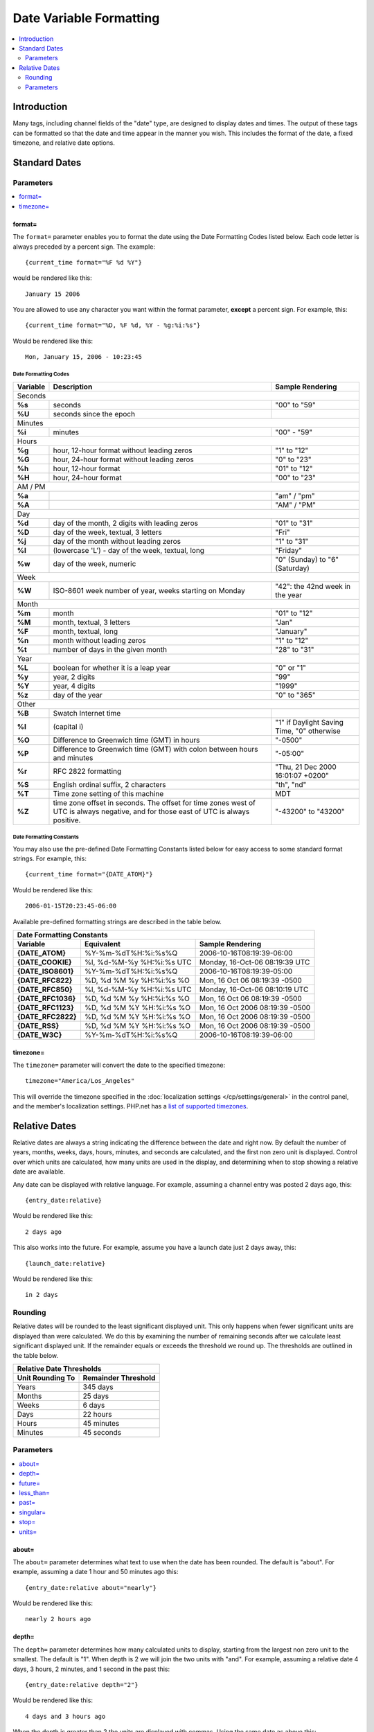 ########################
Date Variable Formatting
########################

.. contents::
   :local:
   :depth: 2

************
Introduction
************

Many tags, including channel fields of the "date" type, are designed to
display dates and times. The output of these tags can be formatted so
that the date and time appear in the manner you wish. This includes the format
of the date, a fixed timezone, and relative date options.

**************
Standard Dates
**************

.. _date_variable_parameters:

Parameters
==========

.. contents::
   :local:
   :depth: 1

format=
-------

The ``format=`` parameter enables you to format the date using the Date
Formatting Codes listed below. Each code letter is always preceded by a
percent sign. The example::

	{current_time format="%F %d %Y"}

would be rendered like this::

	January 15 2006

You are allowed to use any character you want within the format
parameter, **except** a percent sign. For example, this::

	{current_time format="%D, %F %d, %Y - %g:%i:%s"}

Would be rendered like this::

	Mon, January 15, 2006 - 10:23:45

.. _date-formatting-codes:

Date Formatting Codes
~~~~~~~~~~~~~~~~~~~~~

+------------+-----------------------------------------------------------------------+--------------------------------------------+
| Variable   | Description                                                           | Sample Rendering                           |
+============+=======================================================================+============================================+
| Seconds                                                                                                                         |
+------------+-----------------------------------------------------------------------+--------------------------------------------+
| **%s**     | seconds                                                               | "00" to "59"                               |
+------------+-----------------------------------------------------------------------+--------------------------------------------+
| **%U**     | seconds since the epoch                                               |                                            |
+------------+-----------------------------------------------------------------------+--------------------------------------------+
| Minutes                                                                                                                         |
+------------+-----------------------------------------------------------------------+--------------------------------------------+
| **%i**     | minutes                                                               | "00" - "59"                                |
+------------+-----------------------------------------------------------------------+--------------------------------------------+
| Hours                                                                                                                           |
+------------+-----------------------------------------------------------------------+--------------------------------------------+
| **%g**     | hour, 12-hour format without leading zeros                            | "1" to "12"                                |
+------------+-----------------------------------------------------------------------+--------------------------------------------+
| **%G**     | hour, 24-hour format without leading zeros                            | "0" to "23"                                |
+------------+-----------------------------------------------------------------------+--------------------------------------------+
| **%h**     | hour, 12-hour format                                                  | "01" to "12"                               |
+------------+-----------------------------------------------------------------------+--------------------------------------------+
| **%H**     | hour, 24-hour format                                                  | "00" to "23"                               |
+------------+-----------------------------------------------------------------------+--------------------------------------------+
| AM / PM                                                                                                                         |
+------------+-----------------------------------------------------------------------+--------------------------------------------+
| **%a**     |                                                                       | "am" / "pm"                                |
+------------+-----------------------------------------------------------------------+--------------------------------------------+
| **%A**     |                                                                       | "AM" / "PM"                                |
+------------+-----------------------------------------------------------------------+--------------------------------------------+
| Day                                                                                                                             |
+------------+-----------------------------------------------------------------------+--------------------------------------------+
| **%d**     | day of the month, 2 digits with leading zeros                         | "01" to "31"                               |
+------------+-----------------------------------------------------------------------+--------------------------------------------+
| **%D**     | day of the week, textual, 3 letters                                   | "Fri"                                      |
+------------+-----------------------------------------------------------------------+--------------------------------------------+
| **%j**     | day of the month without leading zeros                                | "1" to "31"                                |
+------------+-----------------------------------------------------------------------+--------------------------------------------+
| **%l**     | (lowercase 'L') - day of the week, textual, long                      | "Friday"                                   |
+------------+-----------------------------------------------------------------------+--------------------------------------------+
| **%w**     | day of the week, numeric                                              | "0" (Sunday) to "6" (Saturday)             |
+------------+-----------------------------------------------------------------------+--------------------------------------------+
| Week                                                                                                                            |
+------------+-----------------------------------------------------------------------+--------------------------------------------+
| **%W**     | ISO-8601 week number of year, weeks starting on Monday                | "42": the 42nd week in the year            |
+------------+-----------------------------------------------------------------------+--------------------------------------------+
| Month                                                                                                                           |
+------------+-----------------------------------------------------------------------+--------------------------------------------+
| **%m**     | month                                                                 | "01" to "12"                               |
+------------+-----------------------------------------------------------------------+--------------------------------------------+
| **%M**     | month, textual, 3 letters                                             | "Jan"                                      |
+------------+-----------------------------------------------------------------------+--------------------------------------------+
| **%F**     | month, textual, long                                                  | "January"                                  |
+------------+-----------------------------------------------------------------------+--------------------------------------------+
| **%n**     | month without leading zeros                                           | "1" to "12"                                |
+------------+-----------------------------------------------------------------------+--------------------------------------------+
| **%t**     | number of days in the given month                                     | "28" to "31"                               |
+------------+-----------------------------------------------------------------------+--------------------------------------------+
| Year                                                                                                                            |
+------------+-----------------------------------------------------------------------+--------------------------------------------+
| **%L**     | boolean for whether it is a leap year                                 | "0" or "1"                                 |
+------------+-----------------------------------------------------------------------+--------------------------------------------+
| **%y**     | year, 2 digits                                                        | "99"                                       |
+------------+-----------------------------------------------------------------------+--------------------------------------------+
| **%Y**     | year, 4 digits                                                        | "1999"                                     |
+------------+-----------------------------------------------------------------------+--------------------------------------------+
| **%z**     | day of the year                                                       | "0" to "365"                               |
+------------+-----------------------------------------------------------------------+--------------------------------------------+
| Other                                                                                                                           |
+------------+-----------------------------------------------------------------------+--------------------------------------------+
| **%B**     | Swatch Internet time                                                  |                                            |
+------------+-----------------------------------------------------------------------+--------------------------------------------+
| **%I**     | (capital i)                                                           | "1" if Daylight Saving Time, "0" otherwise |
+------------+-----------------------------------------------------------------------+--------------------------------------------+
| **%O**     | Difference to Greenwich time (GMT) in hours                           | "-0500"                                    |
+------------+-----------------------------------------------------------------------+--------------------------------------------+
| **%P**     | Difference to Greenwich time (GMT) with colon between hours and       | "-05:00"                                   |
|            | minutes                                                               |                                            |
+------------+-----------------------------------------------------------------------+--------------------------------------------+
| **%r**     | RFC 2822 formatting                                                   | "Thu, 21 Dec 2000 16:01:07 +0200"          |
+------------+-----------------------------------------------------------------------+--------------------------------------------+
| **%S**     | English ordinal suffix, 2 characters                                  | "th", "nd"                                 |
+------------+-----------------------------------------------------------------------+--------------------------------------------+
| **%T**     | Time zone setting of this machine                                     | MDT                                        |
+------------+-----------------------------------------------------------------------+--------------------------------------------+
| **%Z**     | time zone offset in seconds. The offset for time zones west of UTC is | "-43200" to "43200"                        |
|            | always negative, and for those east of UTC is always positive.        |                                            |
+------------+-----------------------------------------------------------------------+--------------------------------------------+

.. _template_date_formatting_constants:

Date Formatting Constants
~~~~~~~~~~~~~~~~~~~~~~~~~

You may also use the pre-defined Date Formatting Constants listed below
for easy access to some standard format strings. For example, this::

	{current_time format="{DATE_ATOM}"}

Would be rendered like this::

	2006-01-15T20:23:45-06:00

Available pre-defined formatting strings are described in the table
below.

===================   =========================   ===============================
Date Formatting Constants
---------------------------------------------------------------------------------
Variable              Equivalent                  Sample Rendering
===================   =========================   ===============================
**{DATE\_ATOM}**      %Y-%m-%dT%H:%i:%s%Q         2006-10-16T08:19:39-06:00
**{DATE\_COOKIE}**    %l, %d-%M-%y %H:%i:%s UTC   Monday, 16-Oct-06 08:19:39 UTC
**{DATE\_ISO8601}**   %Y-%m-%dT%H:%i:%s%Q         2006-10-16T08:19:39-05:00
**{DATE\_RFC822}**    %D, %d %M %y %H:%i:%s %O    Mon, 16 Oct 06 08:19:39 -0500
**{DATE\_RFC850}**    %l, %d-%M-%y %H:%i:%s UTC   Monday, 16-Oct-06 08:10:19 UTC
**{DATE\_RFC1036}**   %D, %d %M %y %H:%i:%s %O    Mon, 16 Oct 06 08:19:39 -0500
**{DATE\_RFC1123}**   %D, %d %M %Y %H:%i:%s %O    Mon, 16 Oct 2006 08:19:39 -0500
**{DATE\_RFC2822}**   %D, %d %M %Y %H:%i:%s %O    Mon, 16 Oct 2006 08:19:39 -0500
**{DATE\_RSS}**       %D, %d %M %Y %H:%i:%s %O    Mon, 16 Oct 2006 08:19:39 -0500
**{DATE\_W3C}**       %Y-%m-%dT%H:%i:%s%Q         2006-10-16T08:19:39-06:00
===================   =========================   ===============================

timezone=
---------

The ``timezone=`` parameter will convert the date to the specified timezone::

	timezone="America/Los_Angeles"

This will override the timezone specified in the
:doc:`localization settings </cp/settings/general>` in the control
panel, and the member's localization settings.  PHP.net has a
`list of supported timezones <http://php.net/manual/en/timezones.php>`_.

.. _relative_dates:

**************
Relative Dates
**************

Relative dates are always a string indicating the difference between the date
and right now. By default the number of years, months, weeks, days, hours,
minutes, and seconds are calculated, and the first non zero unit is displayed.
Control over which units are calculated, how many units are used in the
display, and determining when to stop showing a relative date are available.

Any date can be displayed with relative language. For example, assuming a
channel entry was posted 2 days ago, this::

	{entry_date:relative}

Would be rendered like this::

	2 days ago

This also works into the future. For example, assume you have a launch date
just 2 days away, this::

	{launch_date:relative}

Would be rendered like this::

	in 2 days

Rounding
========

Relative dates will be rounded to the least significant displayed unit. This
only happens when fewer significant units are displayed than were calculated.
We do this by examining the number of remaining seconds after we calculate
least significant displayed unit. If the remainder equals or exceeds the
threshold we round up. The thresholds are outlined in the table below.

================   ===================
Relative Date Thresholds
--------------------------------------
Unit Rounding To   Remainder Threshold
================   ===================
Years              345 days
Months             25 days
Weeks              6 days
Days               22 hours
Hours              45 minutes
Minutes            45 seconds
================   ===================

Parameters
==========

.. contents::
   :local:
   :depth: 1

about=
------

The ``about=`` parameter determines what text to use when the date has been
rounded. The default is "about". For example, assuming a date 1 hour and 50
minutes ago this::

	{entry_date:relative about="nearly"}

Would be rendered like this::

	nearly 2 hours ago

depth=
------

The ``depth=`` parameter determines how many calculated units to display,
starting from the largest non zero unit to the smallest. The default is "1".
When depth is 2 we will join the two units with "and". For example, assuming a
relative date 4 days, 3 hours, 2 minutes, and 1 second in the past this::

	{entry_date:relative depth="2"}

Would be rendered like this::

	4 days and 3 hours ago

When the depth is greater than 2 the units are displayed with commas. Using the
same date as above this::

	{entry_date:relative depth="3"}

Would be rendered like this::

	4 days, 3 hours, and 2 minutes ago

future=
-------

The ``future=`` parameter determines what text is wrapped around the relative
date when the date is in the future. Any text is allowed, and all copies of
``%s`` will be replaced with the relative date. The default is "in %s". For
example, assuming a date 2 days into the future, this::

	{entry_date:relative future="%s until"}

Would be rendered like this::

	2 days until

Another example::

	{entry_date:relative future="in %s time"}

Would be rendered like this::

	in 2 days time

less_than=
----------

The ``less_than=`` parameter determines what text to use when the relative date
is below the threshold of the smallest unit. The default is "less than". For
example, assuming a date only seconds old this::

	{entry_date:relative units="minutes" less_than="not quite"}

Would be rendered like this::

	not quite one minute ago

past=
-----

The ``past=`` parameter determines what text is wrapped around the relative
date when the date is in the past. Any text is allowed, and all copies of
``%s`` will be replaced with the relative date. The default is "ago". For
example, assuming a date 2 days ago, this::

	{entry_date:relative past="%s in the past"}

Would be rendered like this::

	2 days in the past

singular=
---------

The ``singular=`` parameter determines what text to display when the value of a
given unit is 1. The default is "one". For example, assuming a date 1 day in the past this::

	{entry_date:relative singular="1"}

Would be rendered like this::

	1 day ago

stop=
-----

The ``stop=`` parameter determines when to stop calculating a relative date and
instead display a standard date. When this happens the `format=`_ and
`timezone=`_ parameters will be processed. Any valid date/time string parameter
for PHP's `strtotime() <http://www.php.net/manual/en/function.strtotime.php>`_
function is acceptable. ExpressionEngine will compute a timestamp based on the
date and the provided ``stop=`` value. When the current timestamp is greater
than or equal to the computed timestamp the date will be displayed as a
standard date.

For example, if you want relative dates but only for one day::

	{entry_date:relative stop="+1 day" format="%F %d %Y"}

Or perhaps you would rather show relative dates until midnight::

	{entry_date:relative stop="tomorrow" format="%F %d %Y" timezone="Pacific/Tahiti"}

If an invalid value is used for ``stop=`` a relative date will be displayed.

units=
------

The ``units=`` parameter determines which parts of a relative date are
calculated prior to displaying them. The following units are available:

-  ``years``
-  ``months``
-  ``weeks``
-  ``days``
-  ``hours``
-  ``minutes``
-  ``seconds``

When a unit is omitted the next smallest unit will reflect it. For example,
assuming a date 8 days old this::

	{entry_date:relative units="weeks|days"}

Would be rendered like this::

	one week ago

But this::

	{entry_date:relative units="days"}

Would be rendered like this::

	8 days ago

The default is equivalent to::

	units="years|months|weeks|days|hours|minutes|seconds"
